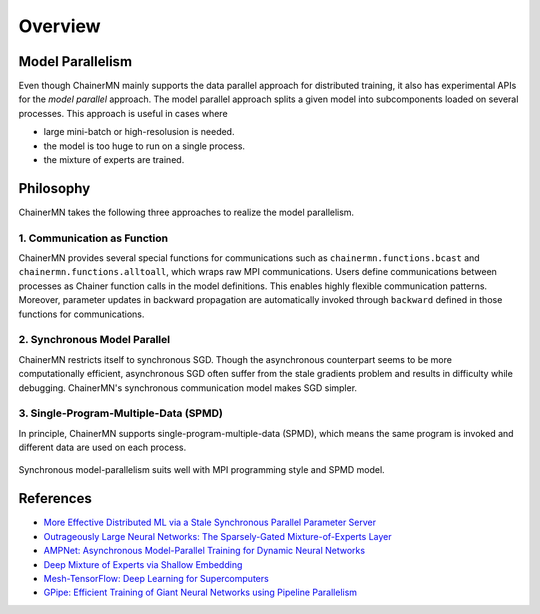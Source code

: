 Overview
========

Model Parallelism
~~~~~~~~~~~~~~~~~

Even though ChainerMN mainly supports the data parallel approach for distributed training, it also has experimental APIs for the *model parallel* approach.
The model parallel approach splits a given model into subcomponents loaded on several processes.
This approach is useful in cases where

- large mini-batch or high-resolusion is needed.
- the model is too huge to run on a single process.
- the mixture of experts are trained.

.. figure:: ../../../image/parallelism.png
    :align: center


Philosophy
~~~~~~~~~~

ChainerMN takes the following three approaches to realize the model parallelism.

1. Communication as Function
----------------------------

ChainerMN provides several special functions for communications such as ``chainermn.functions.bcast`` and ``chainermn.functions.alltoall``, which wraps raw MPI communications.
Users define communications between processes as Chainer function calls in the model definitions.
This enables highly flexible communication patterns.
Moreover, parameter updates in backward propagation are automatically invoked through ``backward`` defined in those functions for communications.

.. figure:: ../../../image/model_parallel/communication_as_function.png
    :align: center
    :scale: 40%


2. Synchronous Model Parallel
-----------------------------

ChainerMN restricts itself to synchronous SGD.
Though the asynchronous counterpart seems to be more computationally efficient, asynchronous SGD often suffer from the stale gradients problem and results in difficulty while debugging.
ChainerMN's synchronous communication model makes SGD simpler.


3. Single-Program-Multiple-Data (SPMD)
--------------------------------------

In principle, ChainerMN supports single-program-multiple-data (SPMD), which means the same program is invoked and different data are used on each process.

.. figure:: ../../../image/model_parallel/spmd.png
    :align: center

Synchronous model-parallelism suits well with MPI programming style and SPMD model.


References
~~~~~~~~~~

- `More Effective Distributed ML via a Stale Synchronous Parallel Parameter Server <https://papers.nips.cc/paper/4894-more-effective-distributed-ml-via-a-stale-synchronous-parallel-parameter-server.pdf>`__
- `Outrageously Large Neural Networks: The Sparsely-Gated Mixture-of-Experts Layer <https://arxiv.org/pdf/1701.06538.pdf>`__
- `AMPNet: Asynchronous Model-Parallel Training for Dynamic Neural Networks <https://arxiv.org/pdf/1705.09786.pdf>`__
- `Deep Mixture of Experts via Shallow Embedding <https://arxiv.org/pdf/1806.01531.pdf>`__
- `Mesh-TensorFlow: Deep Learning for Supercomputers <https://papers.nips.cc/paper/8242-mesh-tensorflow-deep-learning-for-supercomputers.pdf>`__
- `GPipe: Efficient Training of Giant Neural Networks using Pipeline Parallelism <https://arxiv.org/pdf/1811.06965.pdf>`__
